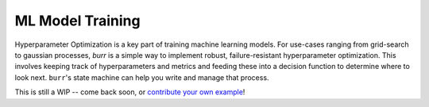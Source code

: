 ====================
ML Model Training
====================

Hyperparameter Optimization is a key part of training machine learning models. For use-cases ranging from grid-search
to gaussian processes, `burr` is a simple way to implement robust, failure-resistant hyperparameter optimization. This involves keeping
track of hyperparameters and metrics and feeding these into a decision function to determine where to look next.
``burr``'s state machine can help you write and manage that process.

This is still a WIP -- come back soon, or `contribute your own example <https://github.com/DAGWorks-Inc/burr/issues/new>`_!
